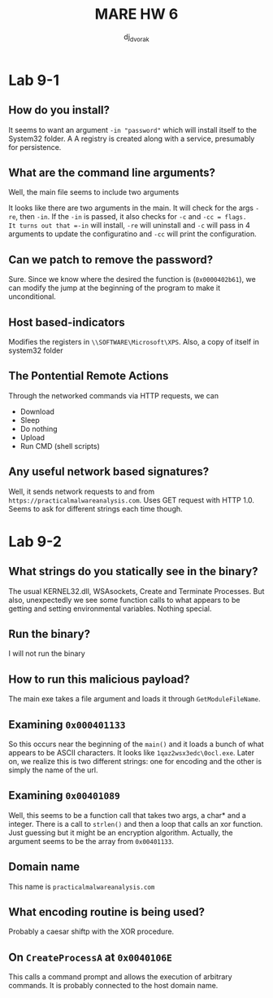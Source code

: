 #+TITLE: MARE HW 6
#+AUTHOR: dj_{dvorak}

* Lab 9-1

** How do you install?
It seems to want an argument =-in "password"= which will install itself to the System32 folder. A
A registry is created along with a service, presumably for persistence.

** What are the command line arguments?
Well, the main file seems to include two arguments 

It looks like there are two arguments in the main. It will check for the args
=-re=, then =-in=. If the =-in= is passed, it also checks for =-c= and =-cc = flags.
It turns out that =-in= will install, =-re= will uninstall and =-c= will pass in 4 arguments
to update the configuratino and =-cc= will print the configuration. 

** Can we patch to remove the password? 

Sure. Since we know where the desired the function is (=0x0000402b61=), we can modify the jump at 
the beginning of the program to make it unconditional.

** Host based-indicators
Modifies the registers in =\\SOFTWARE\Microsoft\XPS=. 
Also, a copy of itself in system32 folder
** The Pontential Remote Actions
Through the networked commands via HTTP requests, we can 

- Download
- Sleep
- Do nothing
- Upload
- Run CMD (shell scripts)

** Any useful network based signatures?
Well, it sends network requests to and from =https://practicalmalwareanalysis.com=. Uses GET request 
with HTTP 1.0. Seems to ask for different strings each time though.

* Lab 9-2 

** What strings do you statically see in the binary?
The usual KERNEL32.dll, WSAsockets, Create and Terminate Processes. But also, unexpectedly
we see some function calls to what appears to be getting and setting environmental variables.
Nothing special.

** Run the binary?

I will not run the binary

** How to run this malicious payload?

The main exe takes a file argument and loads it through =GetModuleFileName=. 

** Examining =0x000401133=

So this occurs near the beginning of the =main()= and it loads a bunch of what appears to be
ASCII characters. It looks like =1qaz2wsx3edc\0ocl.exe=. Later on,
we realize this is two different strings: one for encoding and the other
is simply the name of the url.  

** Examining =0x00401089=
Well, this seems to be a function call that takes two args, a char* and a integer. There is a 
call to =strlen()= and then a loop that calls an xor function. Just guessing but it might be an
encryption algorithm. Actually, the argument seems to be the array from =0x00401133=.

** Domain name
This name is =practicalmalwareanalysis.com=

** What encoding routine is being used?
Probably a caesar shiftp with the XOR procedure.

** On =CreateProcessA= at =0x0040106E=
This calls a command prompt and allows the execution of arbitrary commands. It is probably connected 
to the host domain name.
